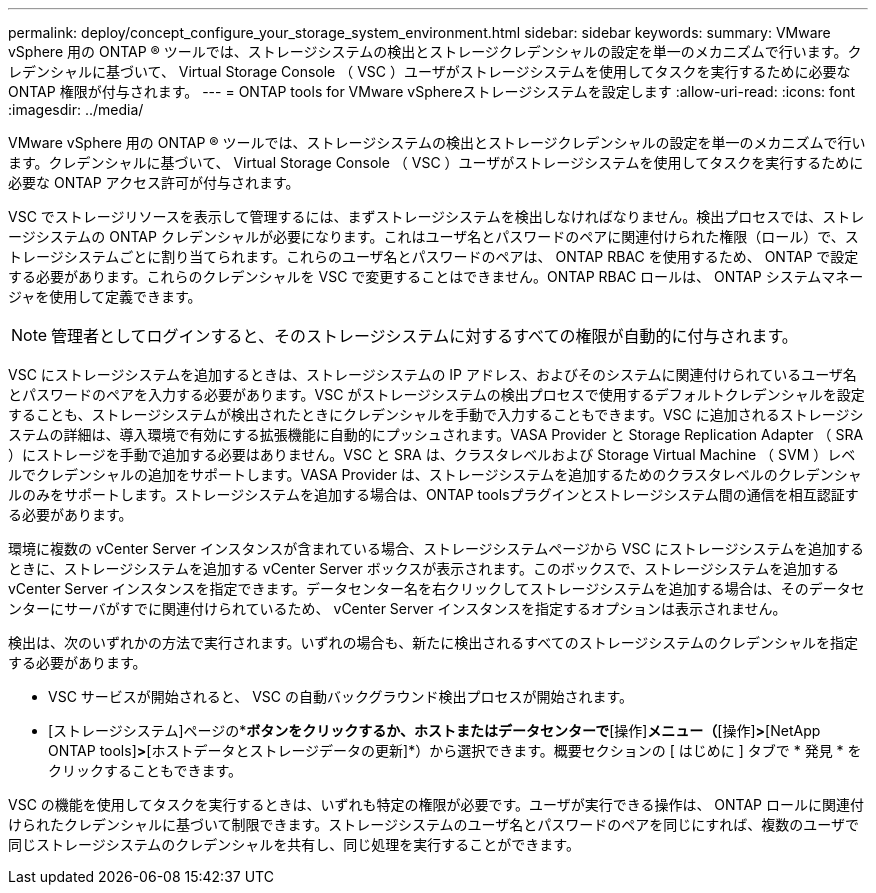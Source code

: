 ---
permalink: deploy/concept_configure_your_storage_system_environment.html 
sidebar: sidebar 
keywords:  
summary: VMware vSphere 用の ONTAP ® ツールでは、ストレージシステムの検出とストレージクレデンシャルの設定を単一のメカニズムで行います。クレデンシャルに基づいて、 Virtual Storage Console （ VSC ）ユーザがストレージシステムを使用してタスクを実行するために必要な ONTAP 権限が付与されます。 
---
= ONTAP tools for VMware vSphereストレージシステムを設定します
:allow-uri-read: 
:icons: font
:imagesdir: ../media/


[role="lead"]
VMware vSphere 用の ONTAP ® ツールでは、ストレージシステムの検出とストレージクレデンシャルの設定を単一のメカニズムで行います。クレデンシャルに基づいて、 Virtual Storage Console （ VSC ）ユーザがストレージシステムを使用してタスクを実行するために必要な ONTAP アクセス許可が付与されます。

VSC でストレージリソースを表示して管理するには、まずストレージシステムを検出しなければなりません。検出プロセスでは、ストレージシステムの ONTAP クレデンシャルが必要になります。これはユーザ名とパスワードのペアに関連付けられた権限（ロール）で、ストレージシステムごとに割り当てられます。これらのユーザ名とパスワードのペアは、 ONTAP RBAC を使用するため、 ONTAP で設定する必要があります。これらのクレデンシャルを VSC で変更することはできません。ONTAP RBAC ロールは、 ONTAP システムマネージャを使用して定義できます。


NOTE: 管理者としてログインすると、そのストレージシステムに対するすべての権限が自動的に付与されます。

VSC にストレージシステムを追加するときは、ストレージシステムの IP アドレス、およびそのシステムに関連付けられているユーザ名とパスワードのペアを入力する必要があります。VSC がストレージシステムの検出プロセスで使用するデフォルトクレデンシャルを設定することも、ストレージシステムが検出されたときにクレデンシャルを手動で入力することもできます。VSC に追加されるストレージシステムの詳細は、導入環境で有効にする拡張機能に自動的にプッシュされます。VASA Provider と Storage Replication Adapter （ SRA ）にストレージを手動で追加する必要はありません。VSC と SRA は、クラスタレベルおよび Storage Virtual Machine （ SVM ）レベルでクレデンシャルの追加をサポートします。VASA Provider は、ストレージシステムを追加するためのクラスタレベルのクレデンシャルのみをサポートします。ストレージシステムを追加する場合は、ONTAP toolsプラグインとストレージシステム間の通信を相互認証する必要があります。

環境に複数の vCenter Server インスタンスが含まれている場合、ストレージシステムページから VSC にストレージシステムを追加するときに、ストレージシステムを追加する vCenter Server ボックスが表示されます。このボックスで、ストレージシステムを追加する vCenter Server インスタンスを指定できます。データセンター名を右クリックしてストレージシステムを追加する場合は、そのデータセンターにサーバがすでに関連付けられているため、 vCenter Server インスタンスを指定するオプションは表示されません。

検出は、次のいずれかの方法で実行されます。いずれの場合も、新たに検出されるすべてのストレージシステムのクレデンシャルを指定する必要があります。

* VSC サービスが開始されると、 VSC の自動バックグラウンド検出プロセスが開始されます。
* [ストレージシステム]ページの*[すべて再検出]*ボタンをクリックするか、ホストまたはデータセンターで*[操作]*メニュー（*[操作]*>*[NetApp ONTAP tools]*>*[ホストデータとストレージデータの更新]*）から選択できます。概要セクションの [ はじめに ] タブで * 発見 * をクリックすることもできます。


VSC の機能を使用してタスクを実行するときは、いずれも特定の権限が必要です。ユーザが実行できる操作は、 ONTAP ロールに関連付けられたクレデンシャルに基づいて制限できます。ストレージシステムのユーザ名とパスワードのペアを同じにすれば、複数のユーザで同じストレージシステムのクレデンシャルを共有し、同じ処理を実行することができます。
